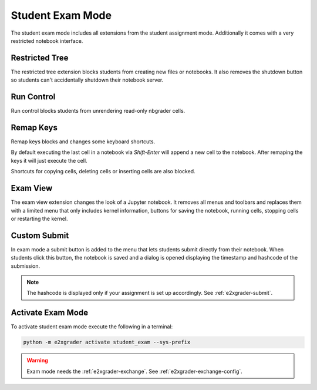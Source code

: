 .. _e2xgrader-exam-mode:

Student Exam Mode
=================

The student exam mode includes all extensions from the
student assignment mode. Additionally it comes with a
very restricted notebook interface.

Restricted Tree
---------------

The restricted tree extension blocks students from 
creating new files or notebooks. It also removes
the shutdown button so students can't accidentally
shutdown their notebook server.

.. image:: img/restricted_tree.png

Run Control
-----------

Run control blocks students from unrendering read-only
nbgrader cells. 

Remap Keys
----------

Remap keys blocks and changes some keyboard shortcuts.

By default executing the last cell in a notebook via
*Shift-Enter* will append a new cell to the notebook.
After remaping the keys it will just execute the cell.

Shortcuts for copying cells, deleting cells or inserting
cells are also blocked.

Exam View
---------

The exam view extension changes the look of a Jupyter notebook.
It removes all menus and toolbars and replaces them with
a limited menu that only includes kernel information, buttons
for saving the notebook, running cells, stopping cells or 
restarting the kernel.

.. image:: img/exam_view.png

Custom Submit
-------------

In exam mode a submit button is added to the menu that lets
students submit directly from their notebook.
When students click this button, the notebook is saved and 
a dialog is opened displaying the timestamp and hashcode of
the submission.

.. image:: img/submit_exam.png

.. note::
    The hashcode is displayed only if your assignment is set up
    accordingly. See :ref:`e2xgrader-submit`.

Activate Exam Mode
------------------

To activate student exam mode execute the following 
in a terminal:

.. code-block:: bash

   python -m e2xgrader activate student_exam --sys-prefix

.. warning::
    Exam mode needs the :ref:`e2xgrader-exchange`.
    See :ref:`e2xgrader-exchange-config`.